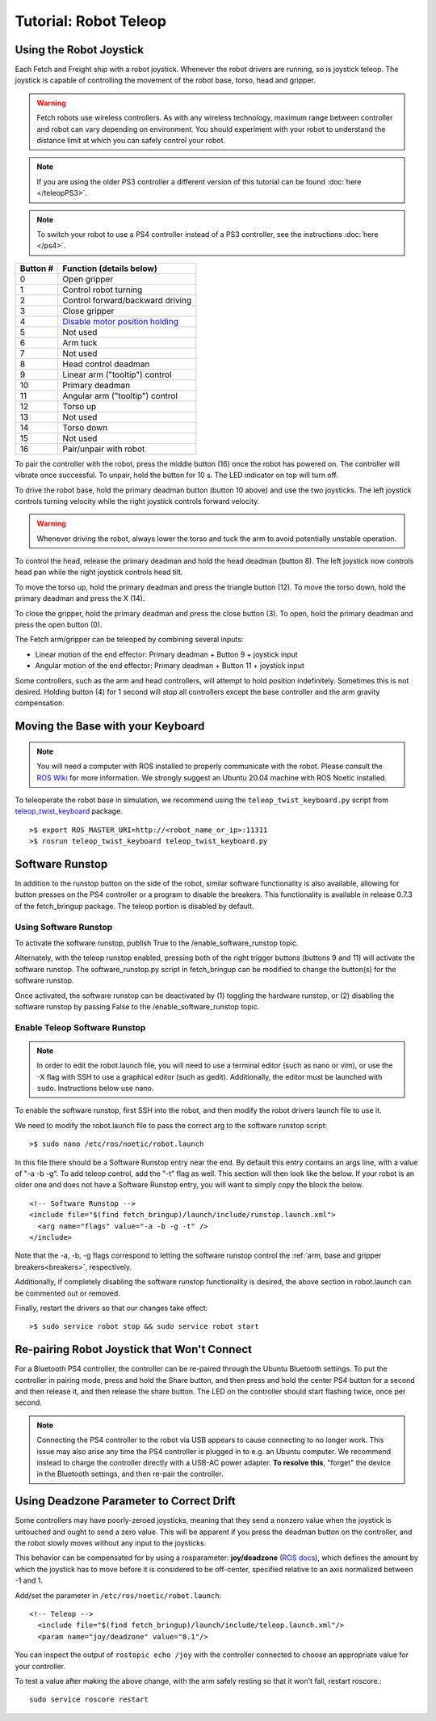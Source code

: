 Tutorial: Robot Teleop
======================

Using the Robot Joystick
------------------------
.. embed-teleop-start

Each Fetch and Freight ship with a robot joystick.
Whenever the robot drivers are running, so is joystick teleop.
The joystick is capable of controlling the movement of the robot
base, torso, head and gripper.

.. warning:: Fetch robots use wireless controllers. As with any wireless
   technology, maximum range between controller and robot can vary
   depending on environment. You should experiment with your robot to
   understand the distance limit at which you can safely control your robot.

.. note:: If you are using the older PS3 controller a different
   version of this tutorial can be found :doc:`here </teleopPS3>`.

.. note:: To switch your robot to use a PS4 controller instead of
   a PS3 controller, see the instructions :doc:`here </ps4>`.

.. figure:: _static/ps4_numbered.png
   :width: 100%
   :align: center
   :figclass: align-centered

.. figure:: _static/ps4_numbered2.png
   :width: 100%
   :align: center
   :figclass: align-centered

======== =================================
Button # Function (details below)
======== =================================
 0       Open gripper
 1       Control robot turning
 2       Control forward/backward driving
 3       Close gripper
 4       `Disable motor position holding <https://github.com/fetchrobotics/fetch_robots/blob/ros1/fetch_bringup/scripts/controller_reset.py>`_
 5       Not used
 6       Arm tuck
 7       Not used
 8       Head control deadman
 9       Linear arm ("tooltip") control
 10      Primary deadman
 11      Angular arm ("tooltip") control
 12      Torso up
 13      Not used
 14      Torso down
 15      Not used
 16      Pair/unpair with robot
======== =================================

To pair the controller with the robot, press the middle button (16) once
the robot has powered on.  The controller will vibrate once successful.
To unpair, hold the button for 10 s.  The LED indicator on top will turn off.

To drive the robot base, hold the primary deadman button (button 10
above) and use the two joysticks. The left joystick controls turning
velocity while the right joystick controls forward velocity.

.. warning::

    Whenever driving the robot, always lower the torso and tuck
    the arm to avoid potentially unstable operation.

To control the head, release the primary deadman and hold the head
deadman (button 8). The left joystick now controls head pan while the right
joystick controls head tilt.

To move the torso up, hold the primary deadman and press the triangle
button (12). To move the torso down, hold the primary deadman and press
the X (14).

To close the gripper, hold the primary deadman and press the close
button (3). To open, hold the primary deadman and press the open
button (0).

The Fetch arm/gripper can be teleoped by combining several inputs:

- Linear motion of the end effector: Primary deadman + Button 9 + joystick input
- Angular motion of the end effector: Primary deadman + Button 11 + joystick input

Some controllers, such as the arm and head controllers, will attempt to
hold position indefinitely. Sometimes this is not desired. Holding button (4)
for 1 second will stop all controllers except the base controller and
the arm gravity compensation.

Moving the Base with your Keyboard
----------------------------------

.. note::

   You will need a computer with ROS installed to properly
   communicate with the robot. Please consult the `ROS Wiki <http://wiki.ros.org/noetic/Installation>`_
   for more information. We strongly suggest an Ubuntu 20.04 machine
   with ROS Noetic installed.

To teleoperate the robot base in simulation, we recommend
using the ``teleop_twist_keyboard.py`` script from
`teleop_twist_keyboard <http://wiki.ros.org/teleop_twist_keyboard>`_
package.

::

  >$ export ROS_MASTER_URI=http://<robot_name_or_ip>:11311
  >$ rosrun teleop_twist_keyboard teleop_twist_keyboard.py

.. _software_runstop:

.. embed-teleop-end

Software Runstop
----------------

In addition to the runstop button on the side of the robot, similar software
functionality is also available, allowing for button presses on the
PS4 controller or a program to disable the breakers.
This functionality is available in release 0.7.3 of the
fetch_bringup package. The teleop portion is disabled by default.

Using Software Runstop
~~~~~~~~~~~~~~~~~~~~~~

To activate the software runstop, publish True to the /enable_software_runstop
topic.

Alternately, with the teleop runstop enabled, pressing both of the right
trigger buttons (buttons 9 and 11) will activate the software runstop.
The software_runstop.py script in fetch_bringup can be modified to change
the button(s) for the software runstop.

Once activated, the software runstop can be deactivated by (1) toggling the
hardware runstop, or (2) disabling the software runstop by passing False to
the /enable_software_runstop topic.

Enable Teleop Software Runstop
~~~~~~~~~~~~~~~~~~~~~~~~~~~~~~

.. note::

   In order to edit the robot.launch file, you will
   need to use a terminal editor (such as nano or vim), or use the -X flag
   with SSH to use a graphical editor (such as gedit). Additionally, the editor
   must be launched with ``sudo``. Instructions below use nano.

To enable the software runstop, first SSH into the robot, and then
modify the robot drivers launch file to use it.

We need to modify the robot.launch file to pass the correct arg to the
software runstop script:

::

  >$ sudo nano /etc/ros/noetic/robot.launch

In this file there should be a Software Runstop entry near the end. By default
this entry contains an args line, with a value of "-a -b -g". To add teleop
control, add the "-t" flag as well. This section will then look like the below.
If your robot is an older one and does not have a Software Runstop entry,
you will want to simply copy the block the below.

::

  <!-- Software Runstop -->
  <include file="$(find fetch_bringup)/launch/include/runstop.launch.xml">
    <arg name="flags" value="-a -b -g -t" />
  </include>

Note that the -a, -b, -g flags correspond to letting the software runstop
control the :ref:`arm, base and gripper breakers<breakers>`,
respectively.

Additionally, if completely disabling the software runstop functionality is
desired, the above section in robot.launch can be commented out or removed.

Finally, restart the drivers so that our changes take effect:

::

  >$ sudo service robot stop && sudo service robot start


Re-pairing Robot Joystick that Won't Connect
--------------------------------------------

For a Bluetooth PS4 controller, the controller can be re-paired through the
Ubuntu Bluetooth settings.  To put the controller in pairing mode, press and
hold the Share button, and then press and hold the center PS4 button for a
second and then release it, and then release the share button.  The LED on
the controller should start flashing twice, once per second.

.. note:: Connecting the PS4 controller to the robot via USB appears to cause
   connecting to no longer work. This issue may also arise any time the PS4
   controller is plugged in to e.g. an Ubuntu computer.  We recommend instead to
   charge the controller directly with a USB-AC power adapter. **To resolve this**,
   "forget" the device in the Bluetooth settings, and then re-pair the controller.

Using Deadzone Parameter to Correct Drift
-----------------------------------------

Some controllers may have poorly-zeroed joysticks, meaning that they send a nonzero
value when the joystick is untouched and ought to send a zero value. This will be
apparent if you press the deadman button on the controller, and the robot slowly
moves without any input to the joysticks.

This behavior can be compensated for by using a rosparameter: **joy/deadzone**
(`ROS docs <http://wiki.ros.org/joy#Parameters>`__), which defines the amount by
which the joystick has to move before it is considered to be off-center, specified
relative to an axis normalized between -1 and 1.

Add/set the parameter in ``/etc/ros/noetic/robot.launch``::

  <!-- Teleop -->
    <include file="$(find fetch_bringup)/launch/include/teleop.launch.xml"/>
    <param name="joy/deadzone" value="0.1"/>

You can inspect the output of ``rostopic echo /joy`` with the controller
connected to choose an appropriate value for your controller.

To test a value after making the above change, with the arm safely resting
so that it won't fall, restart roscore.::

    sudo service roscore restart
